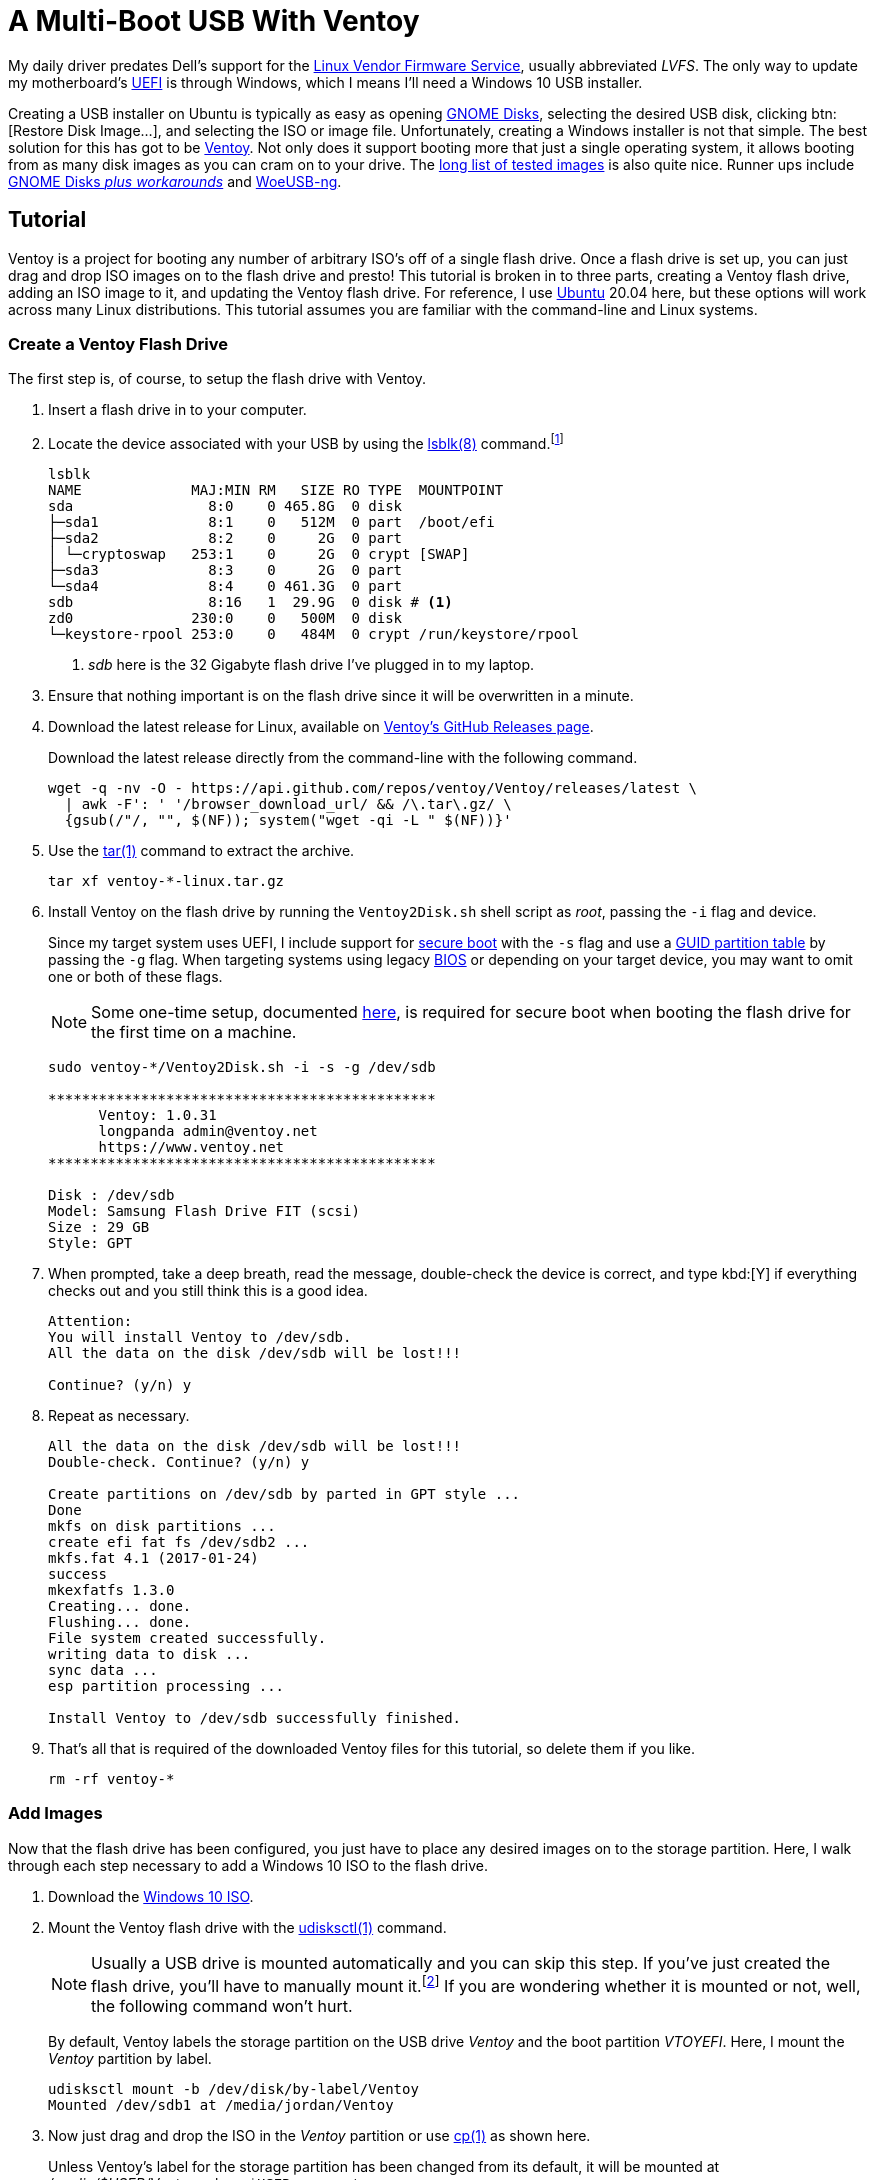 = A Multi-Boot USB With Ventoy
:page-layout:
:page-category: Data Storage
:page-tags: [Boot, Disk, GNOME, Linux, Installer, ISO, Ubuntu, Ubuntu2004, udisks, USB, Ventoy, Windows, Windows10]

My daily driver predates Dell's support for the https://fwupd.org/[Linux Vendor Firmware Service], usually abbreviated _LVFS_.
The only way to update my motherboard's https://en.wikipedia.org/wiki/Unified_Extensible_Firmware_Interface#Das_U-Boot[UEFI] is through Windows, which I means I'll need a Windows 10 USB installer.

Creating a USB installer on Ubuntu is typically as easy as opening https://wiki.gnome.org/Apps/Disks[GNOME Disks], selecting the desired USB disk, clicking btn:[Restore Disk Image...], and selecting the ISO or image file.
Unfortunately, creating a Windows installer is not that simple.
The best solution for this has got to be https://www.ventoy.net/[Ventoy].
Not only does it support booting more that just a single operating system, it allows booting from as many disk images as you can cram on to your drive.
The https://www.ventoy.net/en/isolist.html[long list of tested images] is also quite nice.
Runner ups include https://linuxhint.com/create-a-bootable-windows-10-usb-drive-in-linux/[GNOME Disks _plus workarounds_] and https://github.com/WoeUSB/WoeUSB-ng[WoeUSB-ng].

== Tutorial

Ventoy is a project for booting any number of arbitrary ISO's off of a single flash drive.
Once a flash drive is set up, you can just drag and drop ISO images on to the flash drive and presto!
This tutorial is broken in to three parts, creating a Ventoy flash drive, adding an ISO image to it, and updating the Ventoy flash drive.
For reference, I use https://ubuntu.com/[Ubuntu] 20.04 here, but these options will work across many Linux distributions.
This tutorial assumes you are familiar with the command-line and Linux systems.

=== Create a Ventoy Flash Drive

The first step is, of course, to setup the flash drive with Ventoy.

. Insert a flash drive in to your computer.

. Locate the device associated with your USB by using the https://manpages.ubuntu.com/manpages/focal/man8/lsblk.8.html[lsblk(8)] command.footnote:[Or, use https://manpages.ubuntu.com/manpages/focal/en/man8/fdisk.8.html[fdisk(8)], via `sudo fdisk -l`, if you prefer.]
+
[,sh]
----
lsblk
NAME             MAJ:MIN RM   SIZE RO TYPE  MOUNTPOINT
sda                8:0    0 465.8G  0 disk
├─sda1             8:1    0   512M  0 part  /boot/efi
├─sda2             8:2    0     2G  0 part
│ └─cryptoswap   253:1    0     2G  0 crypt [SWAP]
├─sda3             8:3    0     2G  0 part
└─sda4             8:4    0 461.3G  0 part
sdb                8:16   1  29.9G  0 disk # <1>
zd0              230:0    0   500M  0 disk
└─keystore-rpool 253:0    0   484M  0 crypt /run/keystore/rpool
----
<1> _sdb_ here is the 32 Gigabyte flash drive I've plugged in to my laptop.

. Ensure that nothing important is on the flash drive since it will be overwritten in a minute.

. Download the latest release for Linux, available on https://github.com/ventoy/Ventoy/releases[Ventoy's GitHub Releases page].
+
--
Download the latest release directly from the command-line with the following command.

[,sh]
----
wget -q -nv -O - https://api.github.com/repos/ventoy/Ventoy/releases/latest \
  | awk -F': ' '/browser_download_url/ && /\.tar\.gz/ \
  {gsub(/"/, "", $(NF)); system("wget -qi -L " $(NF))}'
----
--

. Use the https://manpages.ubuntu.com/manpages/focal/en/man1/tar.1.html[tar(1)] command to extract the archive.
+
[,sh]
----
tar xf ventoy-*-linux.tar.gz
----

. Install Ventoy on the flash drive by running the `Ventoy2Disk.sh` shell script as _root_, passing the `-i` flag and device.
+
--
Since my target system uses UEFI, I include support for https://en.wikipedia.org/wiki/Unified_Extensible_Firmware_Interface#SECURE-BOOT[secure boot] with the `-s` flag and use a https://en.wikipedia.org/wiki/GUID_Partition_Table[GUID partition table] by passing the `-g` flag.
When targeting systems using legacy https://en.wikipedia.org/wiki/BIOS[BIOS] or depending on your target device, you may want to omit one or both of these flags.

NOTE: Some one-time setup, documented https://www.ventoy.net/en/doc_secure.html[here], is required for secure boot when booting the flash drive for the first time on a machine.

[,sh]
----
sudo ventoy-*/Ventoy2Disk.sh -i -s -g /dev/sdb

**********************************************
      Ventoy: 1.0.31
      longpanda admin@ventoy.net
      https://www.ventoy.net
**********************************************

Disk : /dev/sdb
Model: Samsung Flash Drive FIT (scsi)
Size : 29 GB
Style: GPT
----
--

. When prompted, take a deep breath, read the message, double-check the device is correct, and type kbd:[Y] if everything checks out and you still think this is a good idea.
+
[,sh]
----
Attention:
You will install Ventoy to /dev/sdb.
All the data on the disk /dev/sdb will be lost!!!

Continue? (y/n) y
----

. Repeat as necessary.
+
[,sh]
----
All the data on the disk /dev/sdb will be lost!!!
Double-check. Continue? (y/n) y

Create partitions on /dev/sdb by parted in GPT style ...
Done
mkfs on disk partitions ...
create efi fat fs /dev/sdb2 ...
mkfs.fat 4.1 (2017-01-24)
success
mkexfatfs 1.3.0
Creating... done.
Flushing... done.
File system created successfully.
writing data to disk ...
sync data ...
esp partition processing ...

Install Ventoy to /dev/sdb successfully finished.
----

. That's all that is required of the downloaded Ventoy files for this tutorial, so delete them if you like.
+
[,sh]
----
rm -rf ventoy-*
----

=== Add Images

Now that the flash drive has been configured, you just have to place any desired images on to the storage partition.
Here, I walk through each step necessary to add a Windows 10 ISO to the flash drive.

. Download the https://www.microsoft.com/en-gb/software-download/windows10ISO[Windows 10 ISO].

. Mount the Ventoy flash drive with the https://manpages.ubuntu.com/manpages/focal/en/man1/udisksctl.1.html[udisksctl(1)] command.
+
--
[NOTE]
====
Usually a USB drive is mounted automatically and you can skip this step.
If you've just created the flash drive, you'll have to manually mount it.footnote:[Or just unplug the flash drive and plug it back in.]
If you are wondering whether it is mounted or not, well, the following command won't hurt.
====

By default, Ventoy labels the storage partition on the USB drive _Ventoy_ and the boot partition _VTOYEFI_.
Here, I mount the _Ventoy_ partition by label.

[,sh]
----
udisksctl mount -b /dev/disk/by-label/Ventoy
Mounted /dev/sdb1 at /media/jordan/Ventoy
----
--

. Now just drag and drop the ISO in the _Ventoy_ partition or use https://manpages.ubuntu.com/manpages/focal/en/man1/cp.1posix.html[cp(1)] as shown here.
+
--
Unless Ventoy's label for the storage partition has been changed from its default, it will be mounted at _/media/$USER/Ventoy_, where `$USER` represents your username.

[,sh]
----
cp ~/Downloads/Win10_20H2_English_x64.iso /media/$USER/ventoy
----
--

. Before unplugging the flash drive, remember to unmount the filesystems.

.. Unmount the _Ventoy_ storage partition.
+
[,sh]
----
udisksctl unmount -b /dev/disk/by-label/Ventoy
Unmounted /dev/sdb1.
----

.. Unmount the _VTOYEFI_ boot partition.
+
[,sh]
----
udisksctl unmount -b /dev/disk/by-label/VTOYEFI
Unmounted /dev/sdb2.
----

. Now remove the flash drive and it's ready for use!

=== Update

Ventoy regularly releases updates which may include bug fixes and new features.
Typically, minor updates can be applied to an existing Ventoy flash drive without erasing your ISO files on the USB drive.
These instructions explain how to go about updating a Ventoy flash drive.

. Plug the Ventoy flash drive in to your computer.

. Find the your flash drive with https://manpages.ubuntu.com/manpages/focal/man8/lsblk.8.html[lsblk(8)] command.
+
[,sh]
----
lsblk
NAME             MAJ:MIN RM   SIZE RO TYPE  MOUNTPOINT
sda                8:0    0 465.8G  0 disk
├─sda1             8:1    0   512M  0 part  /boot/efi
├─sda2             8:2    0     2G  0 part
│ └─cryptoswap   253:1    0     2G  0 crypt [SWAP]
├─sda3             8:3    0     2G  0 part
└─sda4             8:4    0 461.3G  0 part
sdb                8:16   1  29.9G  0 disk # <1>
├─sdb1             8:17   1  29.8G  0 part /media/jordan/Ventoy
└─sdb2             8:18   1    32M  0 part /media/jordan/VTOYEFI
zd0              230:0    0   500M  0 disk
└─keystore-rpool 253:0    0   484M  0 crypt /run/keystore/rpool
----
<1> _sdb_ here is the 32 Gigabyte Ventoy flash drive I've plugged in to my laptop.

. Download the latest release for Linux from https://github.com/ventoy/Ventoy/releases[Ventoy's GitHub Releases page].
+
[,sh]
----
wget -q -nv -O - https://api.github.com/repos/ventoy/Ventoy/releases/latest \
  | awk -F': ' '/browser_download_url/ && /\.tar\.gz/ \
  {gsub(/"/, "", $(NF)); system("wget -qi -L " $(NF))}'
----

. Extract the archive with https://manpages.ubuntu.com/manpages/focal/en/man1/tar.1.html[tar(1)].
+
[,sh]
----
tar xf ventoy-*-linux.tar.gz
----

. Update the Ventoy flash drive by running the `Ventoy2Disk.sh` shell script as root with the `-u` flag and the path to the flash drive.
+
[,sh]
----
sudo ventoy-*/Ventoy2Disk.sh -u /dev/sdb

**********************************************
      Ventoy: 1.0.31
      longpanda admin@ventoy.net
      https://www.ventoy.net
**********************************************
----

. Ventoy will prompt for confirmation after indicating whether the operation is safe or dangerous.
+
--
Enter kbd:[Y] to continue with the update.

[,sh]
----
Upgrade operation is safe, all the data in the 1st partition (iso files and other) will be unchanged!

Update Ventoy  1.0.30 ===> 1.0.31   Continue? (y/n)y

Update Ventoy to /dev/sdb successfully finished.
----
--

. Before unplugging the flash drive, remember to unmount the filesystems.

.. Unmount the _Ventoy_ storage partition.
+
[,sh]
----
udisksctl unmount -b /dev/disk/by-label/Ventoy
Unmounted /dev/sdb1.
----

.. Unmount the _VTOYEFI_ boot partition.
+
[,sh]
----
udisksctl unmount -b /dev/disk/by-label/VTOYEFI
Unmounted /dev/sdb2.
----

. Now remove the flash drive and it's ready for use again!

. If you are finished with the downloaded Ventoy files, clean them up now.
+
[,sh]
----
rm -rf ventoy-*
----

== Conclusion

Ventoy is really, really helpful for booting all kinds of operating systems off of a single USB drive.
Take advantage of that increased disk space on flash drives now-a-days for storing more than just one image at a time.
